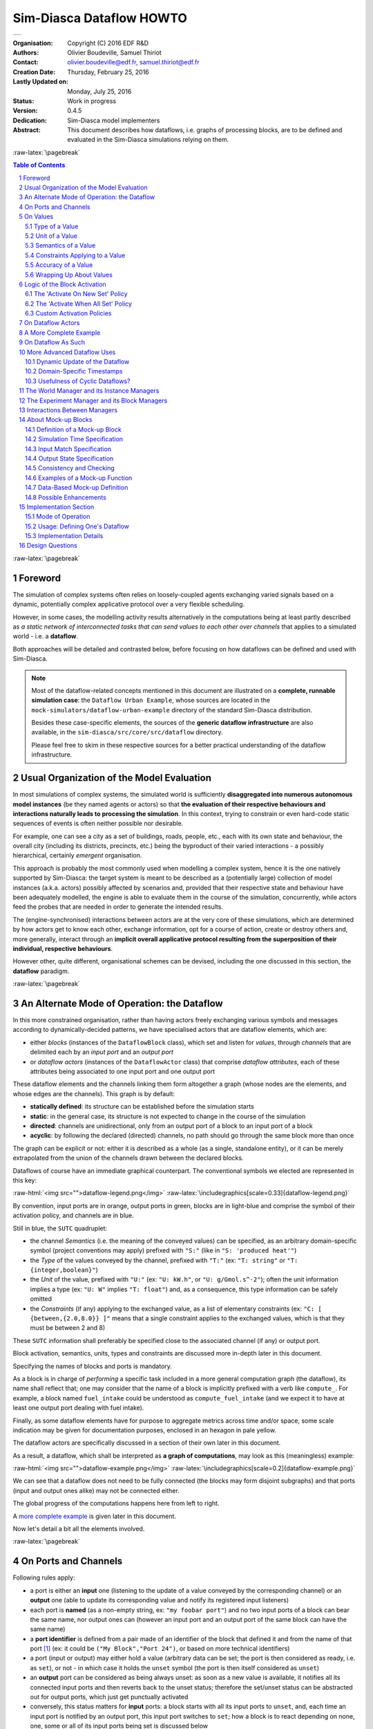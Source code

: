 =========================
Sim-Diasca Dataflow HOWTO
=========================


+---------------------------------------------------------------------------------+
| .. image:: sim-diasca.png                                                       |
|   :scale: 40                                                                    |
|   :align: center                                                                |
+---------------------------------------------------------------------------------+


.. role:: raw-html(raw)
   :format: html

.. role:: raw-latex(raw)
   :format: latex


:Organisation: Copyright (C) 2016 EDF R&D
:Authors: Olivier Boudeville, Samuel Thiriot
:Contact: olivier.boudeville@edf.fr, samuel.thiriot@edf.fr
:Creation Date: Thursday, February 25, 2016
:Lastly Updated on: Monday, July 25, 2016



:Status: Work in progress
:Version: 0.4.5
:Dedication: Sim-Diasca model implementers
:Abstract:

	This document describes how dataflows, i.e. graphs of processing blocks, are to be defined and evaluated in the Sim-Diasca simulations relying on them.

.. meta::
   :keywords: Sim-Diasca, dataflow, how-to, block


:raw-latex:`\pagebreak`

.. contents:: Table of Contents
	:depth: 3

.. section-numbering::



:raw-latex:`\pagebreak`



Foreword
========

The simulation of complex systems often relies on loosely-coupled agents exchanging varied signals based on a dynamic, potentially complex applicative protocol over a very flexible scheduling.

However, in some cases, the modelling activity results alternatively in the computations being at least partly described as *a static network of interconnected tasks that can send values to each other over channels* that applies to a simulated world - i.e. a **dataflow**.

Both approaches will be detailed and contrasted below, before focusing on how dataflows can be defined and used with Sim-Diasca.

.. Note::
  Most of the dataflow-related concepts mentioned in this document are illustrated on a **complete, runnable simulation case**: the ``Dataflow Urban Example``, whose sources are located in the ``mock-simulators/dataflow-urban-example`` directory of the standard Sim-Diasca distribution.

  Besides these case-specific elements, the sources of the **generic dataflow infrastructure** are also available, in the ``sim-diasca/src/core/src/dataflow`` directory.

  Please feel free to skim in these respective sources for a better practical understanding of the dataflow infrastructure.



Usual Organization of the Model Evaluation
==========================================

In most simulations of complex systems, the simulated world is sufficiently **disaggregated into numerous autonomous model instances** (be they named agents or actors) so that **the evaluation of their respective behaviours and interactions naturally leads to processing the simulation**. In this context, trying to constrain or even hard-code static sequences of events is often neither possible nor desirable.

For example, one can see a city as a set of buildings, roads, people, etc., each with its own state and behaviour, the overall city (including its districts, precincts, etc.) being the byproduct of their varied interactions - a possibly hierarchical, certainly *emergent* organisation.

This approach is probably the most commonly used when modelling a complex system, hence it is the one natively supported by Sim-Diasca: the target system is meant to be described as a (potentially large) collection of model instances (a.k.a. actors) possibly affected by scenarios and, provided that their respective state and behaviour have been adequately modelled, the engine is able to evaluate them in the course of the simulation, concurrently, while actors feed the probes that are needed in order to generate the intended results.

The (engine-synchronised) interactions between actors are at the very core of these simulations, which are determined by how actors get to know each other, exchange information, opt for a course of action, create or destroy others and, more generally, interact through an **implicit overall applicative protocol resulting from the superposition of their individual, respective behaviours**.

However other, quite different, organisational schemes can be devised, including the one discussed in this section, the **dataflow** paradigm.



:raw-latex:`\pagebreak`


An Alternate Mode of Operation: the Dataflow
============================================

In this more constrained organisation, rather than having actors freely exchanging various symbols and messages according to dynamically-decided patterns, we have specialised actors that are dataflow elements, which are:

- either *blocks* (instances of the ``DataflowBlock`` class), which set and listen for *values*, through *channels* that are delimited each by an *input port* and an *output port*

- or *dataflow actors* (instances of the ``DataflowActor`` class) that comprise *dataflow attributes*, each of these attributes being associated to one input port and one output port


These dataflow elements and the channels linking them form altogether a graph (whose nodes are the elements, and whose edges are the channels). This graph is by default:

- **statically defined**: its structure can be established before the simulation starts
- **static**: in the general case, its structure is not expected to change in the course of the simulation
- **directed**: channels are unidirectional, only from an output port of a block to an input port of a block
- **acyclic**: by following the declared (directed) channels, no path should go through the same block more than once

The graph can be explicit or not: either it is described as a whole (as a single, standalone entity), or it can be merely extrapolated from the union of the channels drawn between the declared blocks.


Dataflows of course have an immediate graphical counterpart. The conventional symbols we elected are represented in this key:

:raw-html:`<img src="">dataflow-legend.png</img>`
:raw-latex:`\includegraphics[scale=0.33]{dataflow-legend.png}`


By convention, input ports are in orange, output ports in green, blocks are in light-blue and comprise the symbol of their activation policy, and channels are in blue.

Still in blue, the ``SUTC`` quadruplet:

- the channel *Semantics* (i.e. the meaning of the conveyed values) can be specified, as an arbitrary domain-specific symbol (project conventions may apply) prefixed with ``"S:"`` (like in ``"S: 'produced heat'"``)
- the *Type* of the values conveyed by the channel, prefixed with ``"T:"`` (ex: ``"T: string"`` or ``"T: {integer,boolean}"``)
- the *Unit* of the value, prefixed with ``"U:"`` (ex: ``"U: kW.h"``, or ``"U: g/Gmol.s^-2"``); often the unit information implies a type (ex: ``"U: W"`` implies ``"T: float"``) and, as a consequence, this type information can be safely omitted
- the *Constraints* (if any) applying to the exchanged value, as a list of elementary constraints (ex: ``"C: [ {between,{2.0,8.0}} ]"`` means that a single constraint applies to the exchanged values, which is that they must be between 2 and 8)

These ``SUTC`` information shall preferably be specified close to the associated channel (if any) or output port.

Block activation, semantics, units, types and constraints are discussed more in-depth later in this document.

Specifying the names of blocks and ports is mandatory.

As a block is in charge of *performing* a specific task included in a more general computation graph (the dataflow), its name shall reflect that; one may consider that the name of a block is implicitly prefixed with a verb like ``compute_``. For example, a block named ``fuel_intake`` could be understood as ``compute_fuel_intake`` (and we expect it to have at least one output port dealing with fuel intake).

Finally, as some dataflow elements have for purpose to aggregate metrics across time and/or space, some scale indication may be given for documentation purposes, enclosed in an hexagon in pale yellow.

The dataflow actors are specifically discussed in a section of their own later in this document.

As a result, a dataflow, which shall be interpreted as **a graph of computations**, may look as this (meaningless) example:

:raw-html:`<img src="">dataflow-example.png</img>`
:raw-latex:`\includegraphics[scale=0.2]{dataflow-example.png}`


We can see that a dataflow does not need to be fully connected (the blocks may form disjoint subgraphs) and that ports (input and output ones alike) may not be connected either.

The global progress of the computations happens here from left to right.

A `more complete example`_ is given later in this document.

Now let's detail a bit all the elements involved.



:raw-latex:`\pagebreak`


On Ports and Channels
=====================

Following rules apply:

- a port is either an **input** one (listening to the update of a value conveyed by the corresponding channel) or an **output** one (able to update its corresponding value and notify its registered input listeners)
- each port is **named** (as a non-empty string, ex: ``"my foobar port"``) and no two input ports of a block can bear the same name, nor output ones can (however an input port and an output port of the same block can have the same name)
- a **port identifier** is defined from a pair made of an identifier of the block that defined it and from the name of that port [#]_ (ex: it could be ``("My Block","Port 24")``, or based on more technical identifiers)
- a port (input or output) may either hold a value (arbitrary data can be set; the port is then considered as ready, i.e. as ``set``), or not - in which case it holds the ``unset`` symbol (the port is then itself considered as ``unset``)
- an **output** port can be considered as being always unset: as soon as a new value is available, it notifies all its connected input ports and then reverts back to the unset status; therefore the set/unset status can be abstracted out for output ports, which just get punctually activated
- conversely, this status matters for **input** ports: a block starts with all its input ports to ``unset``, and, each time an input port is notified by an output port, this input port switches to ``set``; how a block is to react depending on none, one, some or all of its input ports being set is discussed below
- an output port will send data if and only if set:

 - if not set, no sending is performed
 - if set, one sending is performed, regardless of the value; as a result, a port may be explicitly set to a value that happens to be the same as the one that was already available - this will nevertheless trigger a sending (thus not setting a value and merely "touching" a constant value are operations that differ semantically)

- ports can convey arbitrary data (i.e. any Erlang term), yet any given port has a **type**, which defines what are the licit the values that it can hold (ex: "this port can be set to any pair of non-negative floats") [#]_
- **a block can declare any number of output ports** (possibly none, in which case it is an *exit block*, a sink)
- **a block can declare any number of input ports** (possibly none, in which case it is an *entry block*, a source)
- **a channel links exactly one output port to one input port**, and these two ports shall have the same types, units and semantics (which are the ones of the channel)
- **any number of channels may originate from an output port** (possibly none); when an output port is being set (i.e. when it performs a punctual transition from ``unset`` to ``set``), then all the input ports listening to it are notified of that [#]_
- **an input port may be the target of up to one channel**; if no channel feeds a port, then it remains in the ``unset`` state
- a port records the timestamp (in simulation time) of the last notification (possibly ``none``) it either sent (for output ports) or received (for input ones)

.. [#] A port identifier is typed as ``-type port_id() :: {dataflow_actor_pid(),port_name()}.`` where ``dataflow_actor_pid()`` is a PID (the one of the block) and ``port_name()`` is a binary string.

.. [#] The dataflow system may or may not check that typing information.

.. [#] Indeed the ``onInputPortSet/3`` actor oneway of their respective block is executed, specifying the port identifier of the triggered input port and the corresponding timestamped value (specifying the tick and diasca of the notification). Generally this information is not of interest for the block implementer, as defining a block activation policy allows to handle automatically input ports being triggered.

Even if conceptually it is sufficient that only the output port knows the input ports it may notify (and not the other way round), technically the input ports also know the (single, if any) output port that may notify them, for example for a simpler support of unsubscribing schemes.



:raw-latex:`\pagebreak`


On Values
=========

We saw that a value designates **a piece of data carried by a channel**, from an output port to any number of input ports.

Various information are associated to the output ports and to the values they carry (they are metadata), notably the ``SUTC`` quadruplet (for *Semantics-Units-Type-Constraints*), which the next sections detail in turn, yet in a different order for the sake of clarity - roughly from the most concrete to the highest-level.



Type of a Value
---------------

A channel is **typed**, in the sense that all the values that it conveys shall be of the same type - the one specified for the channel. The ``T`` in ``SUTC`` stands for this *type* information.

Most specifications rely only on scalar, atomic values (moreover, often floating-point ones), as opposed to compound ones. However, if deemed useful, more complex data structures may be specified, based on tuples (denoted as ``{}``), on lists (denoted as ``[]``) or even, in the future, on associative tables.

Following types [#]_ are built-in (they map to Erlang native types; some related technical details put between parentheses may be safely ignored by the reader):

- ``boolean``: a symbol being either ``'true'`` or ``'false'``
- ``atom``: any symbol in a user-defined set, like an enumeration, for example one in ``'burner_enabled' | 'burner_disabled' | 'burner_on_operation'``, the ``"|"`` characger representing the OR operator; atoms are made of alphanumeric characters and spaces, and must be enclosed in single quotes; specifying an atom may be seen as defining a symbol
- ``integer``: an (unbounded) integer value, ex: ``-112``
- ``float``: a floating-point value, ex: ``3.14159``
- ``number``: either an integer or a float
- ``list``: any kind of (proper) list (homogeneous or not, empty or not, etc.), represented between square brackets; ex: ``[1,'hello',[]]``, to account for a variable-size sequential container
- ``tuple``: any kind of tuple, represented between curly braces; ex: ``{'foobar',14.0}``, to account for a fixed-size container
- ``string``: any string (mapped as a binary one, displayed as a basic one), ex: ``"I am a string."``
- ``any``: this default type corresponds to a wildcard, i.e. to any type (no information given, hence no checking can be performed)

.. [#] Note that some of them overlap, notably some types are special cases of others, like booleans and atoms, integers and numbers, etc.

The type specification in a dataflow shall be prefixed with ``"T:"`` (ex: ``"T: integer"``).

In the absence of unit information (see next section), the type information is a mandatory information and must be specified by both port endpoints. It may or may not be checked, at build and/or run time.

.. comment  symbols not starting by a lowercase letter or containing spaces must be enclosed in single quotes (ex: ``'MySymbol'`` or ``'my symbol'``)



Unit of a Value
---------------

A value of a given type (typically a float) can actually correspond to quantities as different as meters and kilowatts per hour.

Therefore **units shall preferably be specified alongside with values**, and a language to express these units must be retained. The ``U`` in ``SUTC`` stands for this *unit* information.

One should refer to the documentation of the ``Common`` layer [#]_ for a description of how units can be specified, compared, checked and used.

.. [#] Please refer to the *Description of the Management of Units* section, in the technical manual of the Common layer (in ``Ceylan-Common-Layer-technical-manual-english.pdf``).

In a dataflow, the unit of the values that will be held by a port shall preferably be specified when declaring that port. This is done thanks to a string, prefixed with ``"U:"`` (ex: ``"U: kW.h"``, ``"U: g/Gmol.s^-2"`` or ``"U: {mm,mm,mm}"`` for a 3D vector in millimeters).

Specifying the unit of a scalar value implies declaring its type as ``float``.

If, for a value, no unit is given, then its type, as discussed in `Type of a Value`_, shall be specified.



Semantics of a Value
--------------------

Specifying the type and unit of a value is certainly useful, yet it would generally be insufficient to convey its *meaning*, i.e. to express how that value shall be interpreted.

For example, knowing that a port accepts floating-point values in kilojoules does not tell whether this value corresponds to an energy demand, an actual consumption or a production.

Therefore this domain-specific information shall be specified separately. It is to be done thanks to the specification of a symbol (corresponding to an Erlang atom), prefixed with ``"S:"``, standing for **semantics** (which is the ``S`` in ``SUTC``). For example: ``"S: 'security credentials'"`` or ``"S: 'energy_demand'"``.

As a result, the full chain (the output port, the channels, the value itself and the related input ports) can perform a basic check of the semantic consistency for each  exchange over the dataflow, and have an extra chance of detecting and rejecting any erroneous port connection (even if in technical terms, i.e. in terms of typing and unit, it may look perfectly legit).

Generally the channel is shown as bearing the semantics, implying that this formalised meaning is shared by the corresponding output port, the associated input ports and by the values that they exchange.



Constraints Applying to a Value
-------------------------------

The ``C`` in ``SUTC`` stands for this *constraints* information.

They allow to specify a set of rules by which the value must abide.

Following constraints can be mixed and matched:

- ``{greater_than,G}`` means that the (scalar) value must be greater than, or equal to, the number ``G``
- ``{lower_than,L}`` means that the (scalar) value must be lower than, or equal to, the number ``L``
- ``{between,A,B}`` means that the (scalar) value must be greater than, or equal to, the number ``A`` and lower than, or equal to, the number ``B``
- ``{in,L}`` means that the value must be an element of the list ``L``
- ``positive`` means that the (scalar) value must be positive (possibly null)
- ``strictly_positive`` means that the (scalar) value must be strictly positive (null not allowed)
- ``negative`` means that the (scalar) value must be negative (possibly null)
- ``strictly_negative`` means that the (scalar) value must be strictly negative (null not allowed)
- ``non_null`` means that the (scalar) value must not be null (strictly positive or negative, zero not allowed)


For example, constraints applying to a value could be::

  C: [ {between,2020,2040}, {in,[1989,2021,2030,2988]} ]


All constraints have to apply (as if they were associated by ``AND`` operators). The previous example would thus allow only two possible values, ``2021`` and ``2030``.

Various additional kinds of constraints may be supported, based on encountered needs.

Constraints are currently parametrised by *constants* (ex: ``{greather_than,10.0}``); maybe in the future they could also accept *references* onto other local ports (ex: to compare their values or base some constraints on operations, like ``sum``, performed on their values).



Accuracy of a Value
-------------------

This may the next value-level metadata to be handled by the dataflow infrastructure.

Depending on various factors like data quality and numerical errors (ex: floating-point rounding), the computed values might show a good precision and many digits, yet a poor `accuracy <https://en.wikipedia.org/wiki/Accuracy_and_precision>`_.

The first step to prevent it is to measure how accurate a computation is. This can be evaluated thanks to `relative error and ulps <https://docs.oracle.com/cd/E19957-01/806-3568/ncg_goldberg.html#689>`_ (for *units in the last place*).

So an accuracy may be associated to each value exchanged over the dataflow, and it may then be updated by each block relying on it.

By default accuracy is best measured in terms of relative error, as, if ulps are the most natural way to measure rounding error, they are less suitable to analyse the error caused by various formulas.

Anyway, often only the order of magnitude of rounding errors is of interest, and ulps and relative errors may be used interchangeably since their magnitude differ by at most a constant factor, the radix, typically equal to 2 (binary representation), or less frequently 10 (decimal one).

Another measure could be the "precision", once defined as the number of bits used to represent the significand of a floating-point number. Libraries like `MPFR <http://www.mpfr.org/>`_ can be given a target, arbitrary precision and may enforce it (hence we would expect the accuracy of the corresponding values to be constant across the corresponding ports).

Each project is free to retain its own conventions regarding how the accuracy is quantified (usually as a floating-point number). The dataflow infrastructure provides the mechanisms to keep track of it, and update it in blocks. An accuracy specification is to be prefixed with ``"A:"``, like in ``"A: 8"``.

Should no accuracy be used for a given value, it should be replaced by the ``'unknown_accuracy'`` atom (which is the default).

The accuracy could be also translated as a confidence interval, i.e. an interval that covers an unknown parameter with probability ``P=1-alpha``, where ``P`` is the confidence level, and ``alpha`` should be as close as possibly to 0 (typical values of ``P``: 0.95, 0.99 or 0.999) thanks to a sufficiently large number of samples.

As no general consensus exists about accuracy, it has not been included among the usual metadata associated to values. In the future this could added, accuracy becoming the ``A`` of ``SUTCA``.



Wrapping Up About Values
------------------------

So an output port may send a notification to a set of input ports, with the following information being associated:

- a semantics, like in ``S: 'energy_demand'``
- a unit, like in ``U: kW.h``
- a type, like in ``T: float``
- constraints, like in ``C: [{lower_than,100}]``
- an accuracy, like in ``A: 11.0``, to be understood here as the number of bits for the precision of the significand
- a value, like in ``6.7121``
- a timestamp, like in ``{117,3}``, i.e. tick offset #117, diasca 3
- the port identifier of the sender


The semantics, the unit, the type carried by endpoints and the sender port identifier are exchanged and checked at the channel creation, i.e. when the input port is linked to its output one.

The unit of the value, its associated constraints, its accuracy, its actual value and its timestamp are checked and sent to the input port each time it is triggered by its output port.




:raw-latex:`\pagebreak`


Logic of the Block Activation
=============================

We saw that a key element of a dataflow is its blocks.

For a given dataflow block, it must be decided:

- at which logical step the block may be activated, i.e. *when* the activation of a block shall be examined
- on which condition(s) it shall be activated, i.e. *how* the block update shall be determined as having to be triggered
- what results from such an activation, i.e. *what* are the operations this block should then perform


Such an activation translates to the execution of the ``activate/1`` method of that block. The role of this method is to be **the place where the block defines its actual processing**; for that, the block most probably overrode the corresponding default do-nothing implementation.

During this processing, as for any actor oneway, the block is free to perform **computations**, to send **actor messages** and to operate **state changes**. This includes notably reverting any of its input ports to the ``unset`` state, and activating any of its output ports.

Now that it has been determined *what* an activation entails (pretty much anything within the degrees of freedom of an actor), the conditions ruling *when* an activation shall occur are to be specified. Various policies are available for that.

For a given **activation policy**, these conditions should only depend on the readiness of the input ports of that block, and of its state.

Even if a given block might define its own activation rules, the set of built-in activation policies described below should be sufficient for most uses.

In all cases, under the hood the block will be notified thanks to an actor message that one of its input port has been triggered, knowing that during a diasca any number of such messages may be received (indeed a block may have multiple input ports; moreover, even if it may not be usual practise, an upstream block might have triggered one of its output ports more than once) and then reordered before being processed on the next diasca.


The 'Activate On New Set' Policy
--------------------------------

The first built-in activation policy is to update the block when **at least one of its input ports** went from ``unset`` to ``set``.

This policy, named ``activate_on_new_set``, will activate the block at most *once per diasca*, at the one immediately following the diasca at which these input ports were triggered, no matter of how many input ports were triggered on the previous diasca nor on how many times they were each triggered.

An (unordered) list of input port triggers, together with the corresponding values then set, will be available to the ``activate/1`` method when it will be automatically executed.

Either a bulk update may follow (the block taking them into account as a whole), or it may perform a fold on that list to react in turn to each trigger (to emulate the case where they would be received and processed one after the other [#]_).

.. [#] Note that, as all actor messages, the triggers have been reordered by the engine according to the simulation mode.

It is up to the block to reset the input ports (i.e. to set each of them back to the ``unset`` state) when deemed appropriate.

:raw-html:`<img src="">activate-on-new-set-policy.png</img>`
:raw-latex:`\includegraphics[scale=0.33]{activate-on-new-set-policy.png}`

This *Activate On New Set* policy (sometimes shortened as the "On New" policy) is graphically symbolized as an arrow, to denote that any update of an input port directly triggers the associated block computation.




The 'Activate When All Set' Policy
----------------------------------

The second built-in activation policy, named ``activate_when_all_set``, is to update the block if and only if **all of its input ports have been set**: each time an input port is triggered, this policy automatically determines if it was the last one still unset and, if yes, it executes the ``activate/1`` method.

This policy will also take care, once that method has been executed, to automatically set back all input ports to their ``unset`` state.

:raw-html:`<img src="">activate-when-all-set-policy.png</img>`
:raw-latex:`\includegraphics[scale=0.33]{activate-when-all-set-policy.png}`

This *Activate When All Set* policy (sometimes shortened as the "When All" policy) is graphically symbolized as a star resembling to a lock, to denote that no associated block computation will take place until all input ports have been enabled (i.e. are set).




Custom Activation Policies
--------------------------

Some blocks may require, under rare circumstances, a custom policy, i.e. **a policy of their own** that does not match any of the built-in ones.

For example source blocks, i.e. blocks not having any input port, can be defined, but of course then none of the policies above can apply (as they can never be triggered). Nevertheless such source blocks are typically needed in order to bootstrap the processing of a dataflow.

To solve this, rather than forcing the definition of at least one "dummy" input port per block, **all blocks can also be explicitly triggered**: they can rely on their ``activateExplicitly/2`` actor oneway for that, in charge of calling their ``activate/1`` oneway as other policies do.

This policy may for example also be used to account for blocks having fixed, active temporalities. A daily-activated block may schedule itself every 24 hours (declaring such a regular spontaneous scheduling, during which it may activate its output ports), while another block may be ruled per-hour.

So dataflows can federate mixed temporalities, knowing that the use of this policy of explicit activation is fully optional (as by default a dataflow is fully passive and is only driven by changes in its input ports) and shall be regarded only as a last resort, should the built-in policies be insufficient.

:raw-html:`<img src="">custom-activation-policy.png</img>`
:raw-latex:`\includegraphics[scale=0.33]{custom-activation-policy.png}`

This *Custom* policy is graphically symbolized as a sheet of paper, to denote that the block activation is driven by a freely chosen user-specified logic.



:raw-latex:`\pagebreak`


On Dataflow Actors
==================

Dataflow Blocks allow to describe the computations that shall be performed, yet generally they have to rely on the structure of the simulated world to feed their computations with relevant data.

Holding these information, and possibly making them change over time, is the purpose of the **dataflow actors**. They are standard actors, except that they may define *dataflow attributes*, i.e. state attributes that can be read and/or written from a dataflow.

A dataflow attribute is indeed associated to a pair of ports, an input one and an output one. These ports allow to bridge the gap between two worlds:

- the one of the **multi-agent, dynamic, loosely coupled actors**, serving the purpose of *describing* a disaggregated target system and its evolution
- the one of the (mostly statically connected) **dataflow blocks**, in charge of performing *computations* over a target system


A dataflow actor is represented as an actor, yet has the same light-blue background as the dataflow block (to underline their similarities) and each of its dataflow attribute is represented like a standard attribute except that it is surrounded by an input and an output port, like in:

:raw-html:`<img src="">dataflow-actors-example.png</img>`
:raw-latex:`\includegraphics[scale=0.5]{dataflow-actors-example.png}`

In this example, all attributes are standard, except the maintenance cost, which can be read and/or written by other elements of the dataflow.



:raw-latex:`\pagebreak`

.. _`more complete example`:

A More Complete Example
=======================

Here we took the case of an hypothetical modelling of a city, in which the target system happens to be disaggregated into districts, buildings, etc.

We propose additionally to enforce here a stricter convention, which is that no two computation blocks shall interact **directly** (i.e. with an output port of one being linked to an input one of the other); their exchanges shall be **mediated** by at least one dataflow actor instead. As a consequence a block interacts solely with the target system.

Respecting such a convention allows to **uncouple the blocks** more completely: one can be used autonomously, even if the other is not used (or does not even exist).

As a result, this example simulation consists on the **intersection of two mostly independent planes**, the one of the target system (in light orange, based on actors) and the one of the computations applied on it (in light blue, based on computation blocks).

This intersection is implemented thanks to *dataflow actors* and the related channels (in blue), since they are making the bridge between the two planes.


:raw-html:`<img src="dataflow-city-example.png"></img>`
:raw-latex:`\includegraphics[scale=0.2]{dataflow-city-example.png}`

One can also notice:

- two **dataflow probes** (on the right), should specific results have to be extracted from the dataflow (read here from the output ports of some blocks)
- external **state importer and exporter**, supposing here that this simulation is integrated into a wider computation chain (respectively in charge of providing an input state of the world at each time step, and, once evaluated and updated by the dataflow, of reading back this state)

We can see that we have still here a rather high-level, abstract view of the dataflow: types are mentioned (ex: ``Building``) instead of instances (ex: ``building_11``, ``building_12``, etc.), and managers (discussed later in this document) are omitted.



:raw-latex:`\pagebreak`

On Dataflow As Such
===================

Even though dataflows could remain only implicit data-structures (just a set of interlinked dataflow elements), we preferred introducing an actual **dataflow class**, in order to ease the interaction with such instances.

So overall operations on a given dataflow (ex: creations, modifications, report inquiries) shall be operated only through its corresponding federating ``class_Dataflow`` instance.

A dataflow instance is itself managed by the overall *Experiment Manager*, introduced later in this document.



:raw-latex:`\pagebreak`


More Advanced Dataflow Uses
===========================


Dynamic Update of the Dataflow
------------------------------

One may imagine, dynamically (i.e. in the course of the simulation):

- creating or destroying blocks
- creating or destroying channels
- updating the connectivity of channels and blocks
- creating or destroying input or output ports of a block

This would be useful as soon as the target system is itself **dynamic** in some way (ex: buildings being created in a city over the years, each building relying on its associated computation blocks - which thus have to be dynamic as well, at least with varying multiplicities).

Moreover, often all the overall layout cannot be statically defined, and the dataflow as a whole has to be dynamically connected to the components feeding it or waiting for its outputs (ex: a database reader having to connect in some way to some input ports) - so some amount of **flexibility** is definitively needed.



Domain-Specific Timestamps
--------------------------

By default, engine ticks directly translate to a real, quantified simulation time: depending on the starting timestamp and on the selected simulation frequency, a given tick corresponds to an **exact time and date** in the Gregorian calendar (ex: each month and year lasting for the right number of days - not respectively, for example, 30 and 365, a simplification that is done in some cases in order to remain in a constant time-step setting).

However, in some simulations, models are ruled by such a strange simplified time [#]_, so domain-specific timestamps may be useful. Their general form is ``{timescale(),index()}``, where ``timescale()`` designates the selected time granularity for the underlying channel (ex: ``constant_year``, ``month_of_30_days``) and ``index()`` is a counter (a positive integer corresponding to as many periods of the specified time granularity).

.. [#] Even if this oversimplification just by itself yields already significant relative errors (greater than 10%).


For example, in a simulation some models may be evaluated at a yearly timescale, while others would be at a daily one. Considering that initial year and day have been set beforehand, a timestamp may become ``{yearly,5}`` or ``{daily,421}``. This could be used to check that connected ports have indeed the same temporality (ex: no yearly port linked to a daily - a *timescale convertor block* needing to be inserted in that case), and that none of such timescale-specific timesteps (i.e. index) went amiss in the channel.



Usefulness of Cyclic Dataflows?
-------------------------------

One can notice that cyclic dataflow graphs are allowed by this scheme based on input and output ports, and that even "recursive dataflow actors" (i.e. dataflow actors having one of their output port connected to one of their input ones) can exist.

Of course some convergence criterion is needed in order to avoid a never-ending evaluation.



:raw-latex:`\pagebreak`


.. _`world manager`:

The World Manager and its Instance Managers
===========================================

This manager (singleton instance of the ``WorldManager`` class), whose shorthand is ``WM``, is used in order to **create, update and keep track of the simulated world and its structure**; this world is itself made of the target system of interest (ex: a city) and of its context (ex: its associated weather system, the other cities in the vicinity, etc.).

As a result, the world manager is specific to a given modelling structure (ex: to some way of describing a city), and has no direct relationship to the operations performed on it (its purpose is indeed to help uncoupling the description of the modelled world from the computations operated on it).

This virtual world is usually modelled based on **various types of simulation actors**; for example if the target system is a city, then districts, roads, buildings, weather elements, other cities, etc. may be defined in order to represent the whole.

For each of these types, a **dedicated instance manager** exists (for example the ``BuildingManager`` will take care of ``Building`` instances). Its purpose is to be the entry point whenever having to perform dataflow-level operations on the instances of that type.

All instance managers are themselves actors, as interacting with them in the course of the simulation may be necessary, for example if needing to determine what are the buildings located in a given district.

All instance managers are federated by this ``WM`` (*World Manager*), as it is the root of the hierarchy defining the simulated world. **A given instance manager may itself aggregate other instance managers**, should the simulated world be recursively subdivided (ex: based on geographical scales).

One use of the world manager and its instance managers is the enabling of **external state synchronization**.

Should, for example, the overall simulation be actually performed by a pipe-line of platforms (including of course at least one that is based on this dataflow infrastructure), at each time step the state of the simulation at hand will need to be updated from these other platforms and, reciprocally, once modified, will need to be passed to the next platforms.

Per-class changesets may be transmitted to the corresponding instance managers, so that all the relevant dataflow actors can be appropriately updated. Then the experiment can be evaluated for this time step, probably activating at least one dataflow for that.

This will result in the update of the dataflow actors; then the world manager and its instance managers may be used in the opposite direction, in order to update the external platforms with the newer state resulting from this simulation for this time step.

All actual instance managers (ex: ``DwellingManager``) are child classes of the ``InstanceManager`` class.



:raw-latex:`\pagebreak`

.. _`experiment manager`:

The Experiment Manager and its Block Managers
=============================================

This component (singleton instance of the ``ExperimentManager`` class), whose shorthand is ``EM``, is responsible for the **management of the dataflow(s)**, i.e. of the **computations** that are to be operated on the target system; this singleton federates all dataflow instances.

The experiment manager can be seen as an orthogonal counterpart of the `world manager`_. Having them separated allows to isolate and uncouple more easily the operations to be performed from the elements they are to operate on.

To each **type of block** involved in the dataflow (let's say for example that we have a ``EnergyDemand`` computation block that is to operate on a given building) corresponds a (singleton) instance of a **block manager** (for example the ``EnergyDemandManager`` will take care of all instances of the ``EnergyDemand`` block).

Each block manager federates all the instances of a given type of block so that it can perform, for computations and on behalf of the EM, exactly what instance managers perform for the simulated world on behalf of the WM.

Block managers may have to play a role in the course of the simulation and therefore must be properly synchronized; as such they are actors as well.

Block managers are federated indirectly, through dataflow instances, by the EM, which sits at the top of the computation hierarchy.

All actual block managers (ex: ``EnergyDemandManager``) are child classes of the ``BlockManager`` class.



:raw-latex:`\pagebreak`

Interactions Between Managers
=============================


The **instance managers** (in charge of the target system) communicate with the **block managers** (in charge of the computations) through respectively the ``WM`` and the ``EM``, notably **to account for the changes that happen in the simulated world and may impact the computations** (which tend to be more static by themselves, and are defined based on dataflow instances).

For example, should a new building instance be created on the target system, on the computation side an associated ``EnergyDemand`` block may have to be in turn created so that the building is taken into account operationally.

:raw-html:`<img src="">manager-interactions.png</img>`
:raw-latex:`\includegraphics[scale=0.28]{manager-interactions.png}`

For that, **various organizations can exist on both sides**; in the example above (left, orange, pane), three geographical scales have been defined to account for the simulated world: city, district and precinct.

Some urban objects may then be defined at their level (ex: buildings and dwellings pertain here to the precinct scale), and the scales may themselves have counterparts in terms of urban objects (ex: a district may exist as such in the simulation). The information path goes then through the red lines, possibly upward and downward.

For example, the creation of a building will propagate from the building manager to the precinct one, until climbing through coarser and coarser scales (district then city) and reaching finally the top-level (WM).

For other urban objects (ex: roads), perhaps that no specific scale applies, hence their instance manager may be directly connected to the WM.

Regarding computations this time (right, light blue pane), here two dataflow instances have been defined, to account for energy and for network. They will drive each their own blocks, yet a given type of block may be used in more than one dataflow (this is the case here of the energy production block type).

The notification that a building has been created would come from the WM and reach the EM. Both dataflow instances would become then aware of it, yet only the energy dataflow may be interested in that information, leading to the creation of a new energy demand block for that new building.

The net result is then that a change in the simulated world found the counterpart that was needed in terms of computations.

On a more technical side, the generic managers involved (ex: ``WM``, ``EM``) register themselves globally, to ease their integration. All case-specific managers (i.e. instance and block ones) shall follow the same convention.


:raw-latex:`\pagebreak`

About Mock-up Blocks
====================

*Mock-up blocks* are blocks that, instead of implementing a computation logic, **directly compose the state of their output ports based on the one of their input ports**, relying for that on static information (data more than code) that they embed.

As such, mock-up blocks merely *associate* pre-recorded outputs to inputs, instead of *implementing* computations allowing to determine the former from the latter ones.

These mock-up blocks can act as "termination plugs", i.e. placeholders inserted in a dataflow in order for example:

- to wait until the final, counterpart blocks are available
- to emulate the context of another block in order to better test it, or validate it
- to provide a simpler, less computation-demanding version of a block (see `model order reduction <https://en.wikipedia.org/wiki/Model_order_reduction>`_, called metamodel in some communities)

In practice, these mock-up blocks are instances of the ``DataflowMockupBlock`` class (or of a child class thereof), which provides a generic mock-up block able to be fed with data basically describing, in terms of ports, which outputs correspond to which inputs.



Definition of a Mock-up Block
-----------------------------

A mock-up block is specified exactly as any other dataflow block (ex: with a name, a temporality, a description of its input and output ports), yet it has to replace the inner computation logic that would be in a standard block by the (static) **association determining its outputs from its inputs**.

This association can be seen as a **simple function** which, based an (optional) given simulation time and an *input match specification* operating on its input ports, specifies in which state the output ports of this mock-up block shall be.

One should note that the result returned by this function (the actual state of the output ports) will depend *only* on its parameters (the specified time and the input match specs); for example no contextual data can intervene, and this (pure) function is stateless (i.e. it has no memory).

The general form of this mock-up function is::

  f( time(), input_match_spec() ) -> output_state()

This means that the purpose of this mock-up function is **to tell, for a given simulation time and for a configuration of the input ports that matches the supplied specification, what is the corresponding state of the output ports of that block**.

For that, multiple **clauses** can be specified in order to define that function: at runtime, when the engine transmits the actual current simulation time and the state of the input ports, these clauses are taken into account in turn, and the first one whose input specification matches the current state of the input ports will be executed. Examples in the next sections will clarify this mode of operation.

Let's call from now the mock-up function ``f/2``, i.e. a function named ``f`` taking two parameters, respectively the time and the input match spec.


Simulation Time Specification
-----------------------------

A mock-up function may **react differently at different time steps** of the simulation. So a clause of that function may specify, for its first parameter:

- either the precise time step at which it shall be applied, for example ``f(127,...)->...``
- or the ``any_time`` atom, to tell that the application of this clause does not depend on simulation time; as a result, ``f(any_time,...)->...`` will match irrespective of the current time step

Of course blocks (hence mock-up ones) may be atemporal, in which case only timeless clauses (using ``any_time``) would be used.


Input Match Specification
-------------------------

This second parameter of the mock-up function allows to specify the **configuration of input ports to which this clause is to apply**: the match specification describes the possible states in which the input ports of interest for the mock-up block may be for this clause to be selected, and thus to decide on the corresponding output state that shall be retained.

In practice, an input match spec is an (unordered) list of pairs, whose first element designates an input port, and whose second one specifies the associated state(s) that would match.

This first element is the name of the input port (ex: ``"I1"``), as in the context of a block it is a (unique) identifier.

The second element of the pair associated to a listed input port is among:

- the ``any_state`` atom, to specify that the state of this input port will be ignored, i.e. that it may or may not be set (if set, its value will not matter for the clause)
- the ``unset`` atom, to specify that this input port should not be set
- the ``set`` atom, telling that this input port may have any value, *provided it is set at all*
- a ``{set,V}`` pair, requiring that input port to be set exactly to this value ``V``
- a ``{set,{between,A,B}}`` pair, requiring that input port to be set to a scalar, numerical value in the ``[A,B]`` range (hence including bounds)
- a ``{set,{around,V,E}}`` pair, requiring that input port to be set to a value around ``V``, with a relative error [#]_ of up to ``E``; this is a way of better supporting floating-point values - for which strict equality is usually not meaningful
- a ``{set,{around,V}}`` pair, requiring that input port to be set to a value around ``V`` with a default relative error of ``1.0e-6``
- a ``{set,[V1,V2,..,Vn]}`` pair, this input port having to be set to one value in that list for the clause to possibly match

.. [#] The relative error between X and Y being the absolute value of their difference divided by their average value: ``2*abs((X-Y)/(X+Y)))``, for X different from -Y (otherwise ``abs(X-Y)`` is used instead).


Any input port that is not listed in the spec may be in any state (unset, or set to any value); the ``any_state`` atom is therefore a way of specifying the same, yet in an explicit manner.

For example, if a block has six input ports named ``"I1"``, ``"I2"``, ``"I3"``, ``"I4"``, ``"I5"`` and ``"I6"`` [#]_, and the input match specification is::

  [{"I2",{set,14.0}},{"I5",set},{"I4",{set,{between,{2,8}}}},
	{"I1",unset},{"I6",{set,[3,4,6]}}]

.. [#] Please note that the coupling layer allows port names to be any string; input ports do not have to be named ``"I1"``, ``"I2"``, etc.; therefore ``"attila woz here"`` and ``"FelixTheCat-1337"`` would be perfectly suitable (and of course the same applies to the names of output ports as well).


Then this function will match iff (if and only if), in terms of input ports for that mock-up block:

- ``"I1"`` is unset (i.e. not set to any value)
- and ``"I2"`` is (exactly) set to 14.00
- and ``"I4"`` is set to a value in [2,8]
- and ``"I5"`` is set (to any value)
- and ``"I6"`` is set to 3, 4 or 6

One can note that the order of the pairs does not matter, and that the input port ``"I3"``, not being listed, can thus be in any state.



Output State Specification
--------------------------

When a given clause is evaluated, if both its **current time and input specifications are matching the current runtime information**, then this clause is selected, and the **output ports of the mock-up block are then set as this clause specifies**.

An output state is defined as an (unordered) list of pairs, whose first element designates an output port (identified by its name), and whose second one specifies the associated state it should be set to.

Possible specified states are:

- the ``unset`` atom, so that the corresponding output port is (becomes or remains) not set
- a ``{set,V}`` pair, where ``V`` is the value to which this output port shall be set
- the ``const_state`` atom to leave this port in the same state, whatever it is
- a ``{state_of,I}`` pair, where ``I`` is the name of an input port of that block, in which case the state of the output port will be assigned to the one of the specified input port

If an output port is not listed in the specification, then it will keep in its current state (knowing that all output ports are initially, once created, ``unset``); the ``const_state`` atom is therefore a way of specifying the same, yet in an explicit manner.


For example, if the output state specification of a clause is::

  [{"O4",unset},{"O7",const_state},{"O1",{set,6}},{"O2",{set,3.14}},
   {"O5",{state_of,"I2"}}]

then, should this clause be selected, the output ports of this mock-up block will be assigned to following state:

- ``"O1"`` set to 6
- ``"O2"`` set to 3.14
- ``"O4"`` not set
- ``"O5"`` having the same state as input port ``"I2"``
- ``"O7"`` and all other output ports (if any) unchanged



Consistency and Checking
------------------------

Of course, both the input match specification and the output state specifications must respect the typing information (the ``T`` in ``SUTC``) of the ports that they may reference.

For example:

- ``{set,{between,1.1,1.7}}`` cannot apply to an input port typed as a boolean one
- ``{state_of,I}`` should not be specified if the corresponding output port has not the same associated type information as the input port ``I``

The dataflow infrastructure will perform some basic checking at runtime, yet provisions should be taken by the user to inject legit data.



Examples of a Mock-up Function
------------------------------

.. _`first mock-up function example`:

Now such a definition should be easy to interpret::

  f(0,[ {"ip_1",{set,true}},{"ip_3",{set,3}} ]) ->
	[ {"op_2",89}, {"op_3",false} ];
  f(0,[]) ->
	[ {"op_1",1}, {"op_2",1} ];
  f(1,[]) ->
	[ {"op_2",{state_of,"ip_7"}}];
  f(any_time,[]) ->
	[ {"op_3",unset} ].

Indeed that mock-up function ``f`` is defined thanks to four clauses, to be read as detailed below.

The **first clause** will require, if at time step ``0``, an exact match for both the input ports named ``"ip_1"`` (which must be set to true) and ``"ip_3"`` (which must be set to 3). If this occurs, then the evaluation of ``f`` is over and output ports ``"op_2"`` and ``"op_3"`` will be set respectively to ``89`` and ``false``, while the other ones will be unchanged.

Should this first clause not match, the **second one** will be tried. It references the same time step ``0``, yet has an empty input match spec. This means that, for that time step, it will be a "catch-all" clause, i.e. a clause that will match necessarily, regardless of the state of the input ports. In this case ``"op_1"`` and ``"op_2"`` will be set to ``1``, the state of the other output ports remaining as it is.

As the **third clause** deals with another time step than ``0``, it has a chance to match. We see that it behaves as a catch-all for time step ``1``, resulting in the ``"op_2"`` output port having the same state as the ``"ip_7"`` input port.

Finally, the **fourth clause** is an universal catch-all, for all time steps and all configurations of input ports. This implies that the corresponding mock-up block will be able to be evaluated in all possible cases; the role of this particular clause here is only to unset the  ``"op_3"`` output port.

Another example is a very simple one, the universally defined **identity mock-up function**, defined as::

  f(any_time,[]) ->
	[].



Data-Based Mock-up Definition
-----------------------------

A mock-up block can be seen more as data (output sets being matched to input ones) than as code.

Therefore, rather than *implementing* a mock-up function as done in the previous sections, a means should be provided  in order to define such a function based on an information stream (typically a file). Defining the syntax of these data is the purpose of our *Dataflow Block Mockup Format* (abbreviated as ``DBMF``), described here.

Fortunately, the corresponding data-based descriptions are directly similar to the implementations that were detailed above:

- a mock-up function was implemented as a series of clauses, its data counterpart is an (ordered) list of clause definitions
- each implemented clause corresponds then to an item of that list, i.e. a clause definition made of two elements:

  - the first element is a pair defining the time information and input match specification corresponding to this clause
  - the second element details the output state definition that will be applied, should the first element match

So the data-based version of the `first mock-up function example`_ may simply read as::

 [
  { {0,[{"ip_1",{set,true}},{"ip_3",{set,3}}]},
		[{"op_2",89},{"op_3",false}]},
  { {0,[]},
		[{"op_1",1},{"op_2",1}]},
  { {1,[]},
		[{"op_2",{state_of,"ip_7"}}],
  { {any_time,[]},
		[{"op_3",unset}]}
 ]

These two forms are basically the same.


Of course, in practice, the DBMF format is most probably too low-level, too textual for domain experts or model implementers to make a direct use of it.

Indeed blocks can easily have several dozens of input and output ports, and mock-up blocks may have to be defined over a very large number of time steps.

Two approaches could then allow to ultimately obtain the mock-up data in that targeted format:

- defining a lightweight GUI in order to ease (and check) the entering of these information, storing them in this mock-up format
- defining a spreadsheet-based template that would be filled by the persons closer to the models and then automatically translated into a proper mock-up data-based definition



Possible Enhancements
---------------------

- the patterns recognized could include the state of another input port (ex: ``{I4,I6}`` meaning that ``I4`` should be in the same state as ``I6``), of course provided that the dependency graph remains acyclic
- port names could also be pattern-matched; for example an input match spec could include ``{"ip_*",{set,3}}`` to specify that any input port whose name is prefixed with ``ip_`` and that is set to ``3`` would validate this part of the match
- during a time-step, a given block might be triggered any number of times (from none to more than once); even if introducing logical moments is probably not desirable (replacing timesteps with a pair made of a timestep and a logical moment, i.e. a diasca), maybe specifying whether a block is allowed to be triggered once (``once``) or any number of times (``always``) could be useful





:raw-latex:`\pagebreak`

Implementation Section
======================


Mode of Operation
-----------------

As already mentioned and represented in the class diagram below, **blocks** are implemented as instances of the ``DataflowBlock`` class, a child class of the ``DataflowElementActor`` one, itself a child class of the basic ``Actor`` one.

Most blocks are *passive* actors: they will be solely scheduled if/when some of their input ports are triggered, which, depending on their policy, might result in their activation. Some blocks (ex: source ones) may be *active*, in the sense that they may choose to develop a spontaneous behaviour (typically to auto-activate periodically).

A special case of block has been defined, the ``DataflowMockupBlock``. Such **mock-up block** provides a generic emulation of a block, associating output values to input ones based on the data (rules) it has been provided with. It is typically used to develop termination plugs that allow to wait until the implementation of the final block is ready.

**Ports** (input and output ones alike) are mere data-structures (records) held by their block (maintaining an associative table for both of them).

Implementation-wise, **channels** do not exist per se, they are abstracted out thanks to ports.

The static channel-related information (ex: ``SUTC``, for semantics, unit, type, constraints) is held by all endpoints (the output port and its linked input ports); as their metadata are checked for compliance when ports get connected, the exchanged values do not include them, since they are automatically checked in turn for compliance at port sending and receiving.

Dataflow **values** are records that store their accuracy, timestamp and, of course, actual value. As always, they are exchanged through actor messages, managed by the engine.

As for the **dataflow actors**, they unsurprisingly inherit from the ``DataflowActor`` class. These actors participate to the description of the simulated world and, thanks to their **dataflow attributes** (special attributes that map to a pair of input and output ports), they are ready to be integrated in a dataflow.

Finally, instances of dataflow actors of a given class (ex: ``Building``) are governed by an **instance manager** specific to this class (ex: ``BuildingManager``). All these managers inherit from the ``InstanceManager`` base, abstract class.

Similarly, all instances of a given type of block (ex: ``EnergyDemand``) are governed by a **block manager** specific to this class (ex: ``EnergyDemandManager``), and all these managers inherit from the ``BlockManager`` base, abstract class.

The overall **dataflow** could have remained implicit (in the sense that no specific instance could have been defined in order to designate it as such, a dataflow being just an abstract concept corresponding to a set of actual, interconnected blocks), yet having it in an explicit form (i.e. as an instance of a well-defined ``Dataflow`` class) has been deemed more convenient and future-proof.

So we end up with the following dataflow-related class hierarchy:

:raw-html:`<img src="">dataflow-class-hierarchy.png</img>`
:raw-latex:`\includegraphics[scale=0.384]{dataflow-class-hierarchy.png}`




Usage: Defining One's Dataflow
------------------------------

Preferably an overall schema of the dataflow is determined first. One must keep in mind that *a dataflow is a graph of computations*, i.e. a description of interlinked *tasks*, processed by blocks.

Then, for each type of block (as of course a dataflow may include multiple instances of the same block), a child class of ``DataflowBlock`` shall be defined.

The actual processing done by that kind of block is to be implemented by overriding its ``activate/1`` method. It will be based on the block state, including the value carried by its input ports that are set. A spontaneous behaviour might be defined as well, if appropriate for that block.

Once all block classes have been implemented, the target dataflow instance can be built. This is done by creating first the relevant block instances (either from a data stream listing their construction parameters, or programmatically), interconnecting their ports and registering themselves to their federating dataflow.

Then, once the simulation is started, some source blocks are expected to get activated (possibly thanks to active blocks, or to explicit block activation); their triggered ports shall in turn activate other blocks and trigger other ports, animating the whole dataflow so that it performs the processing that is expected from it.

Please refer to the ``Dataflow Urban Example``, whose sources are located in the ``mock-simulators/dataflow-urban-example`` directory, for a full source of inspiration.



Implementation Details
----------------------

The dataflow constructs are defined, in the code base, in the ``sim-diasca/src/core/src/dataflow`` source tree.

Traces sent by the dataflow architecture are available in the ``Core.Dataflow`` category and its children categories.

A dataflow initialization file has preferably for extension ``.init`` (ex: ``dataflow-urban-example.init``).

It generally lists the creations of:

- the relevant base components, i.e. the WM and its instance managers, the EM and its block managers
- at least one dataflow
- the relevant actual instances of dataflow actors and blocks



:raw-latex:`\pagebreak`

Design Questions
================

- Should all output ports of all blocks of the dataflow emit at each diasca a value, even if it did not change (event-based or synchronous)?; if yes, many useless sendings and schedulings, and not all blocks have the same temporality, so a year-based one, if included in a simulation with a daily one, would have to change its behaviour; so we preferred opting for an **event-based** mode of operation
- As not all state changes/operations are instantaneous, should **delays** (in diascas or ticks) induced by a block be managed? (ex: ignition spark received, explosion happening 4 milliseconds afterwards)
- Would it be possible and useful that blocks can be **composed**, i.e. that a given block can actually be recursively made of sub-blocks? If such a feature was wanted, then `ecore <http://www.eclipse.org/ecoretools/two approaches>`_ could be used to define the corresponding system, and two different approaches could be considered:

 - either defining, directly at this dataflow level, *nested blocks*, and manage the consequences thereof (ex: when the inputs of a "macro" block would change, its outputs would change in turn accordingly, yet only *after some delay in terms of logical moments* (i.e. only once some of them elapsed, with state transitions that may be arbitrarily deferred)
 - or introduce new, higher-level concepts, such as the one of *assemblies* that can be nested; an assembly would ultimately translate to a basic, non-nested dataflow, by collapsing a (multi-level, compounded, compact) assembly into a (single-layer, uniform, intricate) dataflow; for that assemblies (either user-defined or generated) would be recursively unboxed and expanded into their parts until only standard dataflow blocks are found (a bit like when going from a higher-level electronic schematics to its full, elementary counterpart at the level of the logic gates)
- Should large datastructures have to be carried by channels, maybe these data currently pushed by an output port shall be pulled by the input ports instead? (anyway this will most probably lead to a term duplication anyway)
